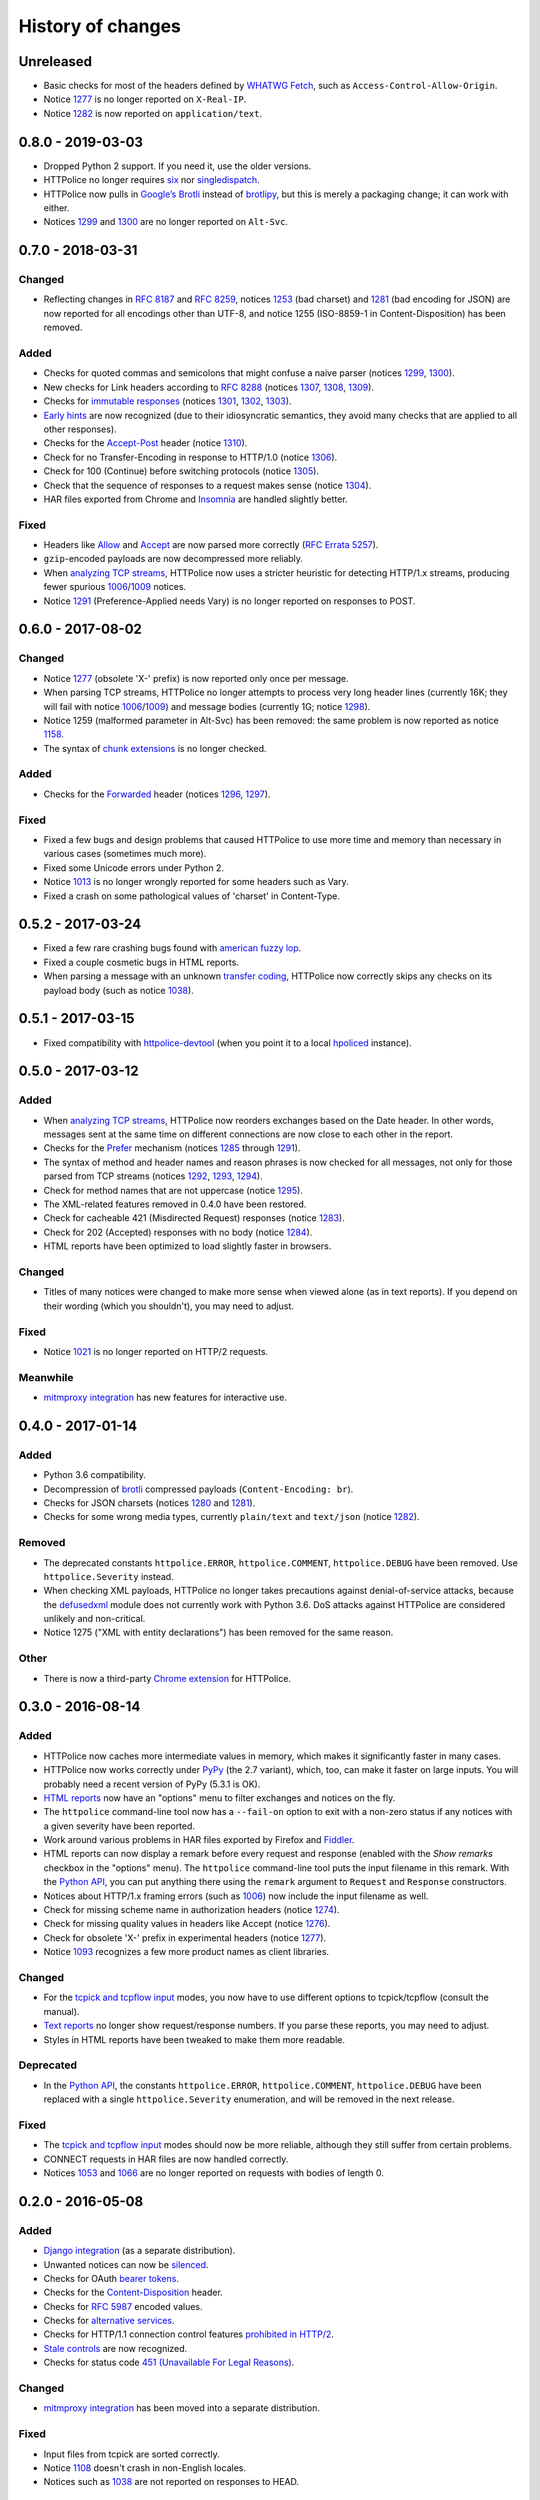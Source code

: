 History of changes
==================


Unreleased
~~~~~~~~~~
- Basic checks for most of the headers defined by `WHATWG Fetch`_,
  such as ``Access-Control-Allow-Origin``.
- Notice `1277`_ is no longer reported on ``X-Real-IP``.
- Notice `1282`_ is now reported on ``application/text``.

.. _WHATWG Fetch: https://fetch.spec.whatwg.org/


0.8.0 - 2019-03-03
~~~~~~~~~~~~~~~~~~
- Dropped Python 2 support. If you need it, use the older versions.
- HTTPolice no longer requires `six`_ nor `singledispatch`_.
- HTTPolice now pulls in `Google’s Brotli`_ instead of `brotlipy`_,
  but this is merely a packaging change; it can work with either.
- Notices `1299`_ and `1300`_ are no longer reported on ``Alt-Svc``.

.. _six: https://pypi.org/project/six/
.. _singledispatch: https://pypi.org/project/singledispatch/
.. _Google’s Brotli: https://pypi.org/project/Brotli/
.. _brotlipy: https://pypi.org/project/brotlipy/


0.7.0 - 2018-03-31
~~~~~~~~~~~~~~~~~~

Changed
-------
- Reflecting changes in `RFC 8187`_ and `RFC 8259`_,
  notices `1253`_ (bad charset) and `1281`_ (bad encoding for JSON)
  are now reported for all encodings other than UTF-8, and
  notice 1255 (ISO-8859-1 in Content-Disposition) has been removed.

.. _RFC 8259: https://tools.ietf.org/html/rfc8259
.. _RFC 8187: https://tools.ietf.org/html/rfc8187
.. _1253: https://httpolice.readthedocs.io/page/notices.html#1253

Added
-----
- Checks for quoted commas and semicolons that might confuse a naive parser
  (notices `1299`_, `1300`_).
- New checks for Link headers according to `RFC 8288`_ (notices `1307`_,
  `1308`_, `1309`_).
- Checks for `immutable responses`_ (notices `1301`_, `1302`_, `1303`_).
- `Early hints`_ are now recognized (due to their idiosyncratic semantics,
  they avoid many checks that are applied to all other responses).
- Checks for the `Accept-Post`_ header (notice `1310`_).
- Check for no Transfer-Encoding in response to HTTP/1.0 (notice `1306`_).
- Check for 100 (Continue) before switching protocols (notice `1305`_).
- Check that the sequence of responses to a request makes sense
  (notice `1304`_).
- HAR files exported from Chrome and `Insomnia`_ are handled slightly better.

.. _1299: https://httpolice.readthedocs.io/page/notices.html#1299
.. _1300: https://httpolice.readthedocs.io/page/notices.html#1300
.. _1301: https://httpolice.readthedocs.io/page/notices.html#1301
.. _1302: https://httpolice.readthedocs.io/page/notices.html#1302
.. _1303: https://httpolice.readthedocs.io/page/notices.html#1303
.. _1304: https://httpolice.readthedocs.io/page/notices.html#1304
.. _1305: https://httpolice.readthedocs.io/page/notices.html#1305
.. _1306: https://httpolice.readthedocs.io/page/notices.html#1306
.. _1307: https://httpolice.readthedocs.io/page/notices.html#1307
.. _1308: https://httpolice.readthedocs.io/page/notices.html#1308
.. _1309: https://httpolice.readthedocs.io/page/notices.html#1309
.. _1310: https://httpolice.readthedocs.io/page/notices.html#1310
.. _RFC 8288: https://tools.ietf.org/html/rfc8288
.. _immutable responses: https://tools.ietf.org/html/rfc8246
.. _Early hints: https://tools.ietf.org/html/rfc8297
.. _Accept-Post: https://www.w3.org/TR/ldp/#header-accept-post
.. _Insomnia: https://insomnia.rest/

Fixed
-----
- Headers like `Allow`_ and `Accept`_ are now parsed more correctly
  (`RFC Errata 5257`_).
- ``gzip``-encoded payloads are now decompressed more reliably.
- When `analyzing TCP streams`_, HTTPolice now uses a stricter heuristic
  for detecting HTTP/1.x streams, producing fewer spurious `1006`_/`1009`_
  notices.
- Notice `1291`_ (Preference-Applied needs Vary) is no longer reported
  on responses to POST.

.. _Allow: https://tools.ietf.org/html/rfc7231#section-7.4.1
.. _Accept: https://tools.ietf.org/html/rfc7231#section-5.3.2
.. _RFC Errata 5257: https://www.rfc-editor.org/errata/eid5257


0.6.0 - 2017-08-02
~~~~~~~~~~~~~~~~~~

Changed
-------
- Notice `1277`_ (obsolete 'X-' prefix) is now reported only once per message.
- When parsing TCP streams, HTTPolice no longer attempts to process very long
  header lines (currently 16K; they will fail with notice `1006`_/`1009`_)	
  and message bodies (currently 1G; notice `1298`_).
- Notice 1259 (malformed parameter in Alt-Svc) has been removed: the same
  problem is now reported as notice `1158`_.
- The syntax of `chunk extensions`_ is no longer checked.

Added
-----
- Checks for the `Forwarded`_ header (notices `1296`_, `1297`_).

Fixed
-----
- Fixed a few bugs and design problems that caused HTTPolice to use more time
  and memory than necessary in various cases (sometimes much more).
- Fixed some Unicode errors under Python 2.
- Notice `1013`_ is no longer wrongly reported for some headers
  such as Vary.
- Fixed a crash on some pathological values of 'charset' in Content-Type.

.. _Forwarded: https://tools.ietf.org/html/rfc7239
.. _chunk extensions: https://tools.ietf.org/html/rfc7230#section-4.1.1
.. _1009: https://httpolice.readthedocs.io/page/notices.html#1009
.. _1298: https://httpolice.readthedocs.io/page/notices.html#1298
.. _1158: https://httpolice.readthedocs.io/page/notices.html#1158
.. _1296: https://httpolice.readthedocs.io/page/notices.html#1296
.. _1297: https://httpolice.readthedocs.io/page/notices.html#1297
.. _1013: https://httpolice.readthedocs.io/page/notices.html#1013


0.5.2 - 2017-03-24
~~~~~~~~~~~~~~~~~~
- Fixed a few rare crashing bugs found with `american fuzzy lop`_.
- Fixed a couple cosmetic bugs in HTML reports.
- When parsing a message with an unknown `transfer coding`_, HTTPolice now
  correctly skips any checks on its payload body (such as notice `1038`_).

.. _american fuzzy lop: http://lcamtuf.coredump.cx/afl/
.. _transfer coding: https://tools.ietf.org/html/rfc7230#section-4


0.5.1 - 2017-03-15
~~~~~~~~~~~~~~~~~~
- Fixed compatibility with `httpolice-devtool`_ (when you point it to a local
  `hpoliced`_ instance).

.. _httpolice-devtool:
   https://chrome.google.com/webstore/detail/httpolice-devtool/hnlnhebgfcfemjaphgbeokdnfpgbnhgn
.. _hpoliced: https://pypi.org/project/hpoliced/


0.5.0 - 2017-03-12
~~~~~~~~~~~~~~~~~~

Added
-----
- When `analyzing TCP streams`_, HTTPolice now reorders exchanges
  based on the Date header. In other words, messages sent at the same time
  on different connections are now close to each other in the report.
- Checks for the `Prefer`_ mechanism (notices `1285`_ through `1291`_).
- The syntax of method and header names and reason phrases is now checked
  for all messages, not only for those parsed from TCP streams
  (notices `1292`_, `1293`_, `1294`_).
- Check for method names that are not uppercase (notice `1295`_).
- The XML-related features removed in 0.4.0 have been restored.
- Check for cacheable 421 (Misdirected Request) responses (notice `1283`_).
- Check for 202 (Accepted) responses with no body (notice `1284`_).
- HTML reports have been optimized to load slightly faster in browsers.

.. _1283: https://httpolice.readthedocs.io/page/notices.html#1283
.. _1284: https://httpolice.readthedocs.io/page/notices.html#1284
.. _Prefer: https://tools.ietf.org/html/rfc7240
.. _1285: https://httpolice.readthedocs.io/page/notices.html#1285
.. _1291: https://httpolice.readthedocs.io/page/notices.html#1291
.. _1292: https://httpolice.readthedocs.io/page/notices.html#1292
.. _1293: https://httpolice.readthedocs.io/page/notices.html#1293
.. _1294: https://httpolice.readthedocs.io/page/notices.html#1294
.. _1295: https://httpolice.readthedocs.io/page/notices.html#1295
.. _analyzing TCP streams: https://httpolice.readthedocs.io/page/streams.html

Changed
-------
- Titles of many notices were changed to make more sense when viewed alone
  (as in text reports). If you depend on their wording (which you shouldn't),
  you may need to adjust.

Fixed
-----
- Notice `1021`_ is no longer reported on HTTP/2 requests.

.. _1021: https://httpolice.readthedocs.io/page/notices.html#1021

Meanwhile
---------
- `mitmproxy integration`_ has new features for interactive use.

.. _mitmproxy integration:
   https://mitmproxy-httpolice.readthedocs.io/


0.4.0 - 2017-01-14
~~~~~~~~~~~~~~~~~~

Added
-----
- Python 3.6 compatibility.
- Decompression of `brotli`_ compressed payloads (``Content-Encoding: br``).
- Checks for JSON charsets (notices `1280`_ and `1281`_).
- Checks for some wrong media types,
  currently ``plain/text`` and ``text/json`` (notice `1282`_).

.. _brotli: https://tools.ietf.org/html/rfc7932
.. _1280: https://httpolice.readthedocs.io/page/notices.html#1280
.. _1281: https://httpolice.readthedocs.io/page/notices.html#1281
.. _1282: https://httpolice.readthedocs.io/page/notices.html#1282

Removed
-------
- The deprecated constants
  ``httpolice.ERROR``, ``httpolice.COMMENT``, ``httpolice.DEBUG``
  have been removed. Use ``httpolice.Severity`` instead.
- When checking XML payloads, HTTPolice
  no longer takes precautions against denial-of-service attacks,
  because the `defusedxml`_ module does not currently work with Python 3.6.
  DoS attacks against HTTPolice are considered unlikely and non-critical.
- Notice 1275 ("XML with entity declarations") has been removed
  for the same reason.

.. _defusedxml: https://pypi.org/project/defusedxml/

Other
-----
- There is now a third-party `Chrome extension`_ for HTTPolice.

.. _Chrome extension: https://chrome.google.com/webstore/detail/httpolice-devtool/hnlnhebgfcfemjaphgbeokdnfpgbnhgn


0.3.0 - 2016-08-14
~~~~~~~~~~~~~~~~~~

Added
-----
- HTTPolice now caches more intermediate values in memory,
  which makes it significantly faster in many cases.
- HTTPolice now works correctly under `PyPy`_ (the 2.7 variant),
  which, too, can make it faster on large inputs.
  You will probably need a recent version of PyPy (5.3.1 is OK).
- `HTML reports`_ now have an "options" menu
  to filter exchanges and notices on the fly.
- The ``httpolice`` command-line tool now has
  a ``--fail-on`` option to exit with a non-zero status
  if any notices with a given severity have been reported.
- Work around various problems in HAR files exported by Firefox and `Fiddler`_.
- HTML reports can now display a remark before every request and response
  (enabled with the *Show remarks* checkbox in the "options" menu).
  The ``httpolice`` command-line tool puts the input filename in this remark.
  With the `Python API`_, you can put anything there
  using the ``remark`` argument to ``Request`` and ``Response`` constructors.
- Notices about HTTP/1.x framing errors (such as `1006`_)
  now include the input filename as well.
- Check for missing scheme name in authorization headers (notice `1274`_).
- Check for missing quality values in headers like Accept (notice `1276`_).
- Check for obsolete 'X-' prefix in experimental headers (notice `1277`_).
- Notice `1093`_ recognizes a few more product names as client libraries.

.. _HTML reports: https://httpolice.readthedocs.io/page/reports.html
.. _Fiddler: https://www.telerik.com/fiddler
.. _PyPy: http://pypy.org/
.. _Python API: https://httpolice.readthedocs.io/page/api.html
.. _1006: https://httpolice.readthedocs.io/page/notices.html#1006
.. _1093: https://httpolice.readthedocs.io/page/notices.html#1093
.. _1274: https://httpolice.readthedocs.io/page/notices.html#1274
.. _1276: https://httpolice.readthedocs.io/page/notices.html#1276
.. _1277: https://httpolice.readthedocs.io/page/notices.html#1277

Changed
-------
- For the `tcpick and tcpflow input`_ modes,
  you now have to use different options to tcpick/tcpflow (consult the manual).
- `Text reports`_ no longer show request/response numbers.
  If you parse these reports, you may need to adjust.
- Styles in HTML reports have been tweaked to make them more readable.

.. _Text reports: https://httpolice.readthedocs.io/page/reports.html

Deprecated
----------
- In the `Python API`_,
  the constants ``httpolice.ERROR``, ``httpolice.COMMENT``, ``httpolice.DEBUG``
  have been replaced with a single ``httpolice.Severity`` enumeration,
  and will be removed in the next release.

.. _Python API: https://httpolice.readthedocs.io/page/api.html

Fixed
-----
- The `tcpick and tcpflow input`_ modes should now be more reliable,
  although they still suffer from certain problems.
- CONNECT requests in HAR files are now handled correctly.
- Notices `1053`_ and `1066`_ are no longer reported
  on requests with bodies of length 0.

.. _tcpick and tcpflow input: https://httpolice.readthedocs.io/page/streams.html
.. _1053: https://httpolice.readthedocs.io/page/notices.html#1053
.. _1066: https://httpolice.readthedocs.io/page/notices.html#1066


0.2.0 - 2016-05-08
~~~~~~~~~~~~~~~~~~

Added
-----
- `Django integration`_ (as a separate distribution).
- Unwanted notices can now be `silenced`_.
- Checks for OAuth `bearer tokens`_.
- Checks for the `Content-Disposition`_ header.
- Checks for `RFC 5987`_ encoded values.
- Checks for `alternative services`_.
- Checks for HTTP/1.1 connection control features `prohibited in HTTP/2`_.
- `Stale controls`_ are now recognized.
- Checks for status code `451 (Unavailable For Legal Reasons)`_.

.. _Django integration: https://django-httpolice.readthedocs.io/
.. _silenced: https://httpolice.readthedocs.io/page/concepts.html#silence
.. _bearer tokens: https://tools.ietf.org/html/rfc6750
.. _Content-Disposition: https://tools.ietf.org/html/rfc6266
.. _RFC 5987: https://tools.ietf.org/html/rfc5987
.. _alternative services: https://tools.ietf.org/html/rfc7838
.. _prohibited in HTTP/2: https://tools.ietf.org/html/rfc7540#section-8.1.2.2
.. _Stale controls: https://tools.ietf.org/html/rfc5861
.. _451 (Unavailable For Legal Reasons): https://tools.ietf.org/html/rfc7725

Changed
-------
- `mitmproxy integration`_ has been moved into a separate distribution.

Fixed
-----
- Input files from tcpick are sorted correctly.
- Notice `1108`_ doesn't crash in non-English locales.
- Notices such as `1038`_ are not reported on responses to HEAD.

.. _1108: https://httpolice.readthedocs.io/page/notices.html#1108
.. _1038: https://httpolice.readthedocs.io/page/notices.html#1038


0.1.0 - 2016-04-25
~~~~~~~~~~~~~~~~~~

- Initial release.

